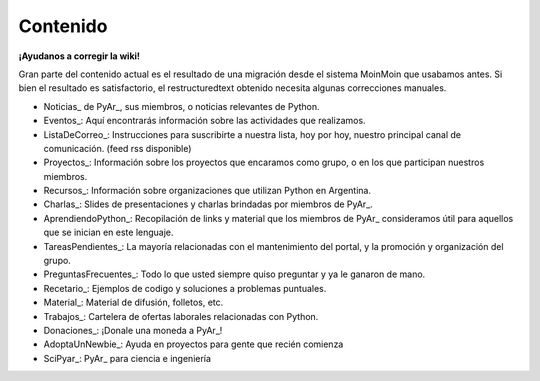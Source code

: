 Contenido
---------

.. class:: alert alert-warning

   **¡Ayudanos a corregir la wiki!**
   
   Gran parte del contenido actual es el resultado de una migración desde el sistema 
   MoinMoin que usabamos antes. Si bien el resultado es satisfactorio, el restructuredtext obtenido necesita 
   algunas correcciones manuales.


* Noticias_ de PyAr_, sus miembros, o noticias relevantes de Python.

* Eventos_: Aquí encontrarás información sobre las actividades que realizamos.

* ListaDeCorreo_: Instrucciones para suscribirte a nuestra lista, hoy por hoy, nuestro principal canal de comunicación. (feed rss disponible)

* Proyectos_: Información sobre los proyectos que encaramos como grupo, o en los que participan nuestros miembros.

* Recursos_: Información sobre organizaciones que utilizan Python en Argentina.

* Charlas_: Slides de presentaciones y charlas brindadas por miembros de PyAr_.

* AprendiendoPython_: Recopilación de links y material que los miembros de PyAr_ consideramos útil para aquellos que se inician en este lenguaje.

* TareasPendientes_: La mayoría relacionadas con el mantenimiento del portal, y la promoción y organización del grupo.

* PreguntasFrecuentes_: Todo lo que usted siempre quiso preguntar y ya le ganaron de mano.

* Recetario_: Ejemplos de codigo y soluciones a problemas puntuales.

* Material_: Material de difusión, folletos, etc.

* Trabajos_: Cartelera de ofertas laborales relacionadas con Python.

* Donaciones_: ¡Donale una moneda a PyAr_!

* AdoptaUnNewbie_: Ayuda en proyectos para gente que recién comienza

* SciPyar_: PyAr_ para ciencia e ingeniería





